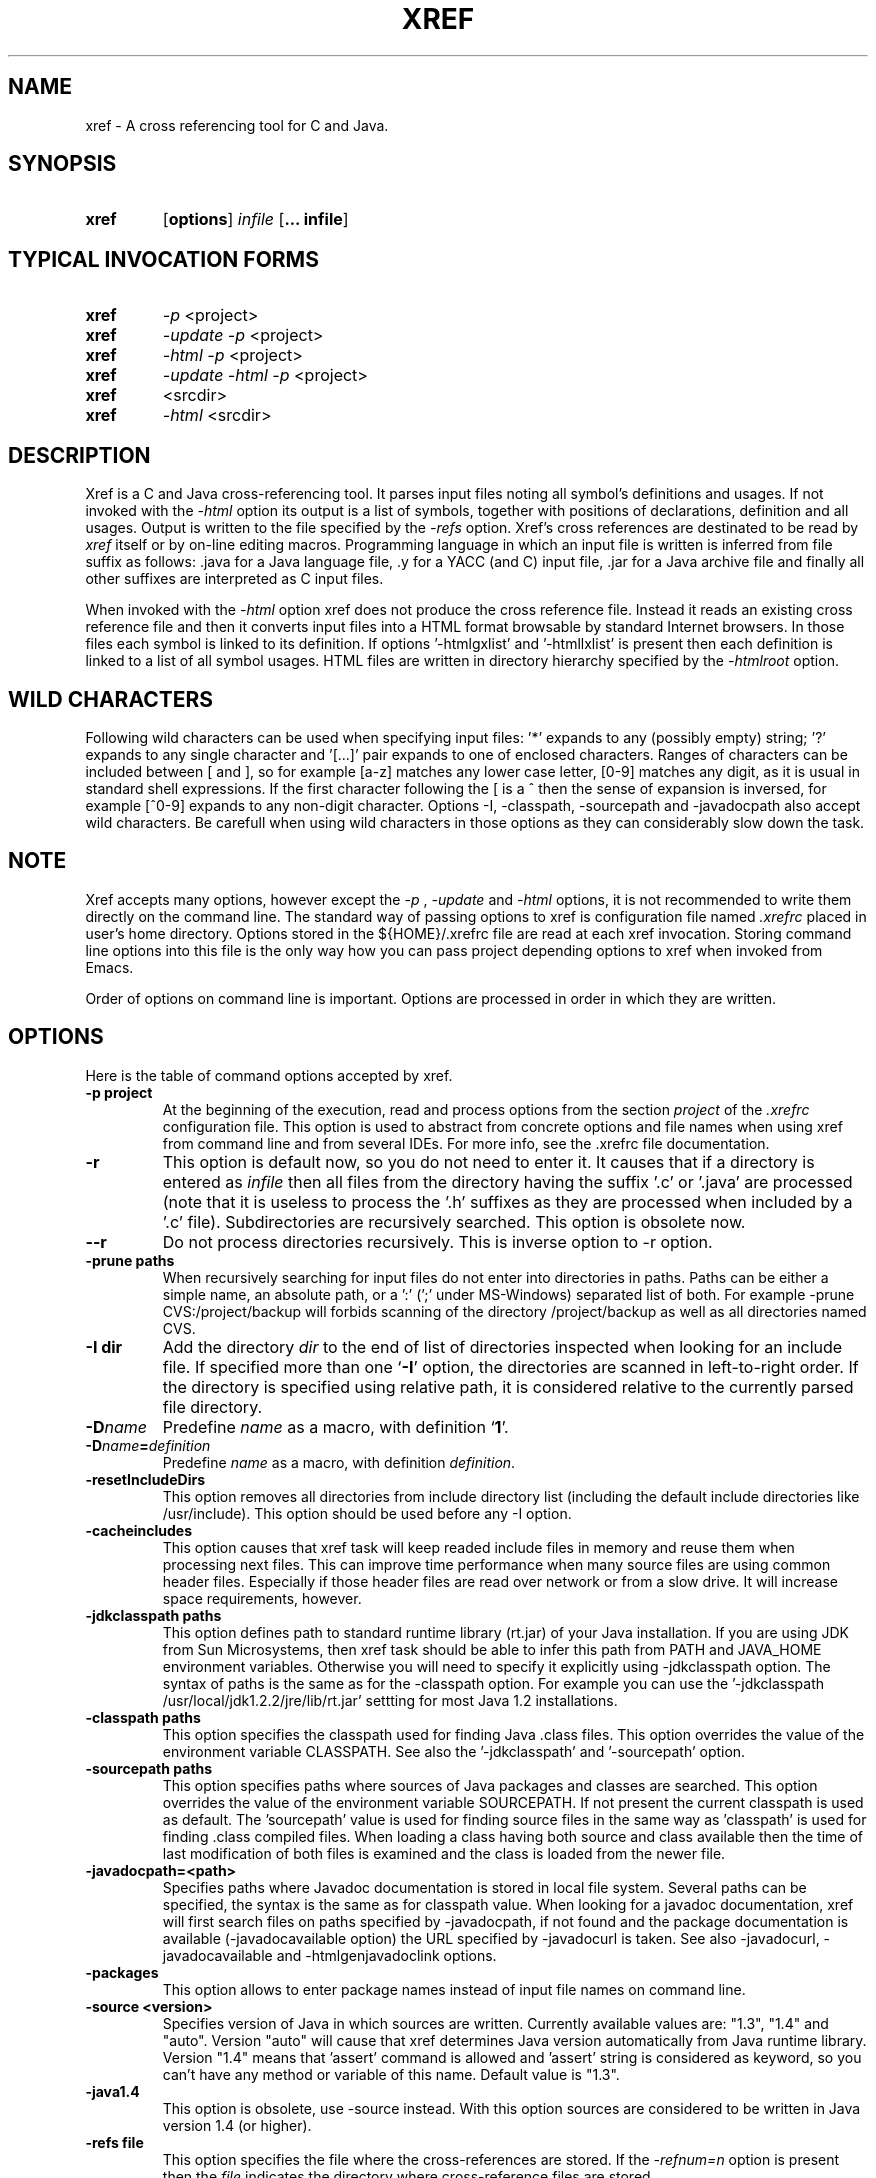 .\" Copyright (c) 1997-2004 Marian Vittek, Bratislava.
.TH XREF 1 \" -*- nroff -*-
.SH NAME
xref \- A cross referencing tool for C and Java.
.SH SYNOPSIS
.hy 0
.na
.TP
.B xref
.RB "[\|" "options"\&\|]
.I infile 
.RB "[\|" "\... infile"\&\|]
.ad b
.hy 1
.SH TYPICAL INVOCATION FORMS
.TP
.B xref
.I -p 
<project>
.TP
.B xref
.I -update -p 
<project>
.TP
.B xref
.I -html -p 
<project>
.TP
.B xref
.I -update -html -p 
<project>
.TP
.TP 
.B xref
<srcdir>
.TP
.B xref 
.I -html
<srcdir>
.SH DESCRIPTION
Xref is a C and Java cross-referencing tool. 
It parses input files noting all symbol's
definitions and usages. If not invoked with the
.I -html
option its output is a list of symbols, together 
with positions of declarations, definition and all usages.
Output is written to the file specified by the 
.I -refs
option. Xref's cross references are destinated to be read by
.I xref
itself or by on-line editing macros. Programming language in which an 
input file is written is inferred
from file suffix as follows: .java for a Java language file, .y 
for a YACC (and C) input file, .jar for a Java archive file and finally
all other suffixes are interpreted as C input files.

When invoked with the 
.I -html
option xref  does not produce the cross reference file. Instead it
reads an existing cross reference file and then it
converts input files into a HTML format browsable by standard Internet
browsers. In those files each symbol is linked to its definition.
If options '-htmlgxlist' and '-htmllxlist' is present
then each definition is linked to a
list of all symbol usages. 
HTML files are written in directory hierarchy 
specified by the 
.I -htmlroot
option.

.SH WILD CHARACTERS 

Following wild characters can be used when specifying input files: '*'
expands to any (possibly empty) string; '?' expands to any single
character and '[...]' pair expands to one of enclosed
characters. Ranges of characters can be included between [ and ], so
for example [a-z] matches any lower case letter, [0-9] matches any
digit, as it is usual in standard shell expressions. If the first
character following the [ is a ^ then the sense of expansion is
inversed, for example [^0-9] expands to any non-digit
character. Options -I, -classpath, -sourcepath and -javadocpath also
accept wild characters. Be carefull when using wild characters in those options
as they can considerably slow down the task.

.SH NOTE
Xref accepts many options, however except the
.I -p
,
.I -update
and
.I -html
options, it is not recommended to write them directly on the command line. 
The standard way of passing options to xref is configuration file named
.I .xrefrc
placed in user's home directory. Options stored in the ${HOME}/.xrefrc 
file are read at each xref invocation. Storing command line options into 
this file is the only way how you can pass project depending
options to xref when invoked from Emacs.

Order of options on command line is important. Options are processed in order
in which they are written.

.SH OPTIONS
Here is the table of command options accepted by xref.
.TP
.B \-p project
At the beginning of the execution, read and process
options from the section 
.I project
of the 
.I .xrefrc
configuration file. This option is used to abstract from concrete
options and file names when using xref from command line and from several
IDEs.
For more info, see the .xrefrc file documentation.
.TP
.B \-r
This option is default now, so you do not need to enter it. 
It causes that if a directory is entered as 
.I infile
then all files from the directory having the suffix '.c' or '.java'
are processed (note that it is useless to process the '.h' suffixes as
they are processed when included by a '.c' file). 
Subdirectories are recursively searched. This option is obsolete now.
.TP
.B \-\-r
Do not process directories recursively. This is inverse option to -r option.
.TP
.B \-prune paths
When recursively searching for input files do not enter into directories in paths. Paths
can be either a simple name, an absolute path, or a ':' (';' under MS-Windows)
separated list of both. For example -prune CVS:/project/backup will forbids scanning of
the directory /project/backup as well as all directories named CVS.
.TP
.B \-I dir
Add the directory
.I dir
to the end of list of
directories inspected when looking for an include file. 
If specified more than one `\|\c
.B \-I\c
\&\|' option,
the directories are scanned in left-to-right order. If the directory is specified
using relative path, it is considered relative to the currently
parsed file directory.
.TP
.BI "\-D" "name"\c
\&
Predefine \c
.I name\c
\& as a macro, with definition `\|\c
.B 1\c
\&\|'.
.TP
.BI "\-D" "name" = definition
\&
Predefine \c
.I name\c
\& as a macro, with definition \c
.I definition\c
\&.
.TP
.B \-resetIncludeDirs
This option removes all directories from include directory list (including
the default include directories like /usr/include). 
This option should be used before any -I option.
.TP
.B \-cacheincludes
This option causes that xref task will keep readed include files in memory
and reuse them when processing next files.
This can improve time performance when many source files are using
common header files. Especially if those header files are read
over network or from a slow drive. It will increase space requirements, 
however.
.TP
.B \-jdkclasspath paths
This option defines path to standard runtime library (rt.jar) of your Java
installation. If you are using JDK from Sun Microsystems, then
xref task should be able to infer this path from PATH and JAVA_HOME environment
variables. Otherwise you will need to specify it explicitly using
-jdkclasspath option.
The syntax of paths is the same as for the -classpath option.
For example you can use the '-jdkclasspath /usr/local/jdk1.2.2/jre/lib/rt.jar' 
settting for most Java 1.2 installations.
.TP
.B \-classpath paths
This option specifies the classpath used for finding Java .class files.
This option overrides the value of the environment variable CLASSPATH.
See also the '-jdkclasspath' and '-sourcepath' option.
.TP
.B \-sourcepath paths
This option specifies paths where sources of Java packages and classes
are searched. This option overrides the value of the environment 
variable SOURCEPATH.
If not present the current classpath is used as default. The 'sourcepath'
value is used for finding source files in the
same way as 'classpath' is used for finding .class compiled files.
When loading a class having both source and class available then the
time of last modification of both files is examined and the class is
loaded from the newer file. 
.TP
.B \-javadocpath=<path>
Specifies paths where Javadoc documentation is stored in 
local file system. Several paths can be specified, 
the syntax is the same as for classpath value. When looking for a 
javadoc documentation, xref will first search files on paths
specified by -javadocpath, if not found and the package documentation
is available (-javadocavailable option) the URL specified 
by -javadocurl is taken.
See also -javadocurl, -javadocavailable and -htmlgenjavadoclink options.
.TP
.B \-packages
This option allows to enter package names instead of input file
names on command line.
.TP
.B \-source <version>
Specifies version of Java in which sources are written. Currently available values 
are: "1.3", "1.4" and "auto". Version "auto" will cause that xref determines
Java version automatically from Java runtime library. Version "1.4" means 
that 'assert' command is allowed and 'assert' string
is considered as keyword, so you can't have any method or variable of this
name. Default value is "1.3".
.TP
.B \-java1.4
This option is obsolete, use -source instead.
With this option sources are considered to be written in Java version 1.4 (or higher).
.TP
.B \-refs file
This option specifies the file where the cross-references
are stored. If the 
.I -refnum=n
option is present then the 
.I file
indicates the directory where cross-reference
files are stored.
.TP
.B "\-refnum=<number>"
This option specifies how many cross reference files will be generated.
When 
.I <number>
== 1, the name specified by the '-refs' option is directly
the name of the cross reference file. 
When 
.I <number>
> 1 then the name specified by the '-refs' option is 
interpreted as directory where cross reference files are stored.
You should specify the 
.I <number>
proportionally to the size
of your project. 
Do not forget to delete the old cross-reference file if
you change the -refnum from 1 to a bigger value.
.TP
.B "\-refalphahash"
Split references into 28 files depending on the first letter of the
symbol. This option is useful when generating HTML form, because
it makes easy to find cross references for given symbol name.
This option excludes using of the -refnum option. 
.TP
.B "\-refalpha2hash"
Split references into 28*28 files depending on the first two letters of the
symbol. This option is useful when generating HTML form, because
it makes easy to find cross references for given symbol name.
This option excludes using of the -refnum option. 
.TP
.B "\-exactpositionresolve"
This option controls how symbols which are local to a compilation
unit, but usually used in several files, are linked together. 
This concerns C language symbols like macros, structures and their records, etc.
Such symbols have no link names passed to linker (like global functions have).
This creates a problem how 'xref' can link together (for example) structures
of the same name used in different compilation units.
If the -exactpositionresolve option is present then such symbols
are considered to be equals if their definitions come from the
same header file and they are defined at the same position in the 
file (in other words if this is
a single definition in the source code). Otherwise two symbols
are linked together when they have the same name.
The '-exactpositionresolve' is very powerful feature
because it allows perfect resolution of browsed symbol and allows you
to safely rename one of two symbols if a name conflict occurs.
However this option also
causes that you will need to update cross reference file after
each modification of a header file (as the cross-reference file stores
information about position of the macro definition).
Updating may be too annoying in normal use when you often edit header files.
In general, this option is recommended when browsing
source code which is not under active development.

.TP
.B -noincluderefresh
This is a particular option importing only when xref task is used
from Emacs. It
causes that xref task does not update
include references when used by an Emacs macro. This avoids
memory overflow for huge 
projects or for
projects including huge header files (for example when including
Microsoft windows API headers).

.TP
.B "\-update"
This option represents standard way of how to keep cross-reference file
up to date. It causes that
modification time of all input files as well as those listed 
in the existing cross-reference file are checked and only those
having newer modification time than existing cross-reference file
are scheduled to be processed. Also all files which includes (by
Cpp pre-processor) those files are scheduled to be processed.
.TP
.B "\-fastupdate"
The same as -update with the difference that files which include
modified files are not scheduled to be processed. Unless you 
are using also '-exactpositionresolve' option this is 
enough for most references to be correctly updated.
.TP
.B "\-fastupdate"
Fast update, force update of input files. This option is like the 
.I -update
option with the difference that input files entered on command
line are always reparsed (not depending on their modification time).
.TP
.B "\-set <name> <value>"
The xref task provide a simple environment management. The -set option
associates the string <name> to the string <value>. The value can be 
then accessed by enclosing the name in ${ }.

If an option contains name of previously defined variable enclosed in ${ and }, then
the name (together with encolsing ${}) is replaced by the 
corresponding value. Variables can be hence used to abbreviate
options or to predefine repeated parts of options. 
Following predefined variables can be used in order to introduce problematic
characters into options: 'nl' for newline; 'pc' for percent; 'dl' for dollar 
and 'dq' for double-quotes. Also all environment variables taken from
operating system (like PATH, HOME, ...) are 'inherited' and can be used
when enclosed in ${ }. For example ${PATH} string will be replaced 
by the value of PATH environment variable.

Another usage of -set option is to define project depending
values used by Emacs macros. Emacs can retrieve value of an
environmnet variable by sending '-get <name>' request to xref task.
Emacs is currently using following variables to get project depending
settings: "compilefile", "compiledir", "compileproject", "run1", "run2", ... , "run5", "runthis"
and "run". Those variables are used by 'Emacs IDE' macros to retrieve commands
for compilation and running of project program.
For example an option: -set run "echo will run now ${nl}a.out"
will define run command to print 'will run now' message and then execute 
a.out command. When a command string is enclosed in quotas it 
can contain newline characters to separate sequence of commands.
For more info about compile and run commands see on-line Emacs help of 
the corresponding Xrefactory macros.
.TP
.B "\-brief"
The output of cross referencing will be in compact form, still readable by
.I xref
but rather difficult for human reader. This option is default now.
.TP
.B "\-nobrief"
The output of cross referencing will contain "comment" records
for human readers.
.TP
.B "\-no_enum"
Don't cross reference enumerators.
.TP
.B "\-no_mac"
Don't cross reference macros.
.TP
.B "\-no_type"
Don't cross-reference user defined types.
.TP
.B "\-no_str"
Don't cross reference structure records.
.TP
.B "\-no_local"
Don't cross reference function arguments and local variables.
.TP
.B "\-no_cfrefs"
Don't get cross references from class files. This can decrease the size of
your Tag file. However, because informations about class hierarchy are taken 
mainly from class files this option may causes that showed class hierarchies
will be incomplete.
.TP
.B \-html
Causes xref to not produce the cross reference file. Instead it reads
a previously generated cross reference file, then it proceeds input files
creating browsable files in the HTML format.
.TP
.B \-htmlroot=dir 
Write output HTML files into directory hierarchy starting by the
.I dir.
This option is meaningful only with combination with 
.I -html
option.
.TP
.B \-d dir
Equivalent to -htmlroot=dir.
.TP
.B \-htmltab=number
When generating HTML files, set the tabulator to
.I number.
.TP
.B \-htmllinenums
When converting source files into HTML format generate 
line numbers before source code.
.TP
.B \-htmlnocolors
When converting source files into HTML format do not generate 
color highlighting of keywords, commentaries and preprocessor
directives.
.TP
.B \-htmlgxlist
When converting source files into HTML format generate lists of all 
usages for each 
.I global
symbol. 
.TP
.B \-htmllxlist
When converting source files into HTML format generate lists of all 
usages for each 
.I local
symbol. 
.TP
.B \-htmldirectx
When converting source files into HTML format, link the first character
of a symbol directly to its cross references.
.TP
.B \-htmlfunseparate
Causes that HTML files will contain horizontal bar separating function
definitions.
.TP
.B \-htmlcutpath=<path>
This option causes that the output files from the 
.I path
directory are not stored with full path name under -htmlroot directory. 
Rather the 
.I path 
is cut from the full file name. Xref accepts several '-htmlcutpath' 
options. On MS-DOS (QNX) system, the path should be an absolute path
but without drive (node) specification.
.TP
.B \-htmlcutcwd
equals '-htmlcutpath=${CWD}' cutting current working directory path
from html paths.
.TP
.B \-htmlcutsourcepaths
cut also all Java source paths defined by SOURCEPATH environment variable
or by -sourcepath option.
.TP
.B \-htmlcutsuffix
Cut language suffix from generated html file names. With this option xref
will generate files Class.html instead of Class.java.html (or file.html
instead of file.c.html for C language).
.TP
.B \-htmllinenumlabel=<label>
Set the label generated before line number in html documents. For example
-htmllinenumlabel=line will generate line<n> labels compatible with
links generated by javadoc version 1.4.
.TP
.B \-htmllinkcolor=<color>
This option specifies the color in which links of the HTML document will
appear. For example '-htmllinkcolor=black' or '-htmllinkcolor=#000000'
causes that links will be black.
.TP
.B \-htmllinenumcolor=<color>
This option specifies the color of line numbers for generated HTML.
For example '-htmllinenumcolor=black' or '-htmllinenumcolor=#000000'
causes that line numbers will always be black. This option is meaningful
only in combination with -htmllinenums option.
.TP
.B \-htmlnounderline
This option causes that links in the HTML document will not be underlined
(if your browser support styles).
.TP
.B \-htmlgenjavadoclinks
When generating html generate links to Javadoc documentation for symbols
without definition reference. 
.TP
.B \-encoding=<type>
This option specifies international encoding of input files. Available 
values for <type> 
are 'default', 'european', 'euc', 'sjis', 'utf', 'utf-8', 'utf-16', 'utf-16le' 
and 'utf-16be'. The 'default' value results in standard ASCII (and 'utf-8') 
characters. If your files contain, for example, 8-bit european characters, then you 
should include -encoding=european into your project setting.
.TP
.B \-javadocurl=<url> \-htmljavadocpath=<url>
Specifies URL where existing non-local Javadoc documentation is stored. 
Both options are equivalent, the -htmljavadocpath is obsolete.
The default
is "-javadocurl=http://java.sun.com/j2se/1.3/docs/api".
It is supposed to contain Javadoc documentation of packages 
for which you do not have source code nor local Javadoc
documentation, but the documentation is available on the Internet.
See also -javadocpath, -javadocavailable and -htmlgenjavadoclink options.
.TP
.B \-javadocavailable=<packs> \-htmljavadocavailable=<packs>
Both options are equivalent, the -htmljavadocavailable is obsolete.
The option specifies packages having Javadoc documentation placed
on the URL specified by the -javadocurl option.
The <packs> string is a list of packages separated by ':' sign. For example
correct setting for standard jdk is: "-javadocavailable=java.applet:java.awt:java.beans:java.io:java.lang:java.math:java.net:java.rmi:java.security:java.sql:java.text:java.util:javax.accessibility:javax.swing:org.omg.CORBA:org.omg.CosNaming".
See also -javadocpath, -javadocurl and -htmlgenjavadoclink options.
.TP
.B \-htmlzip=<command>
This option causes that the command
.I command
is called after having created any HTML file. The character '!' included 
in the 
.I command
has special meaning and is replaced by the name of the last generated
HTML file. For example 
.I """-htmlzip=gzip -f !"""
option causes that all
generated HTML files will be zipped. See also '-htmllinksuffix' option.
.TP
.B \-htmllinksuffix=<suf>
This option causes that whenever a hypertext link to a file xxx should be 
generated then in reality a link to the file xxx.suf is generated. This
option is meaningful mainly with the '-htmlzip' option. For example
the combination 
.I """-htmlzip=gzip -f !""" -htmllinksuffix=.gz 
causes
that all generated HTML files will be compressed and the links are
correctly generated to those compressed files.
.TP
.B \-optinclude file (or \-stdop file)
This option causes that the file `\|\c
.I file\c
\&\|' is read and scanned for further options. When used in an .xrefrc file
this options includes options defined in
.I file.
However, if the included file is modified while xref task is running
then xref is unable to automatically reload new options.
If you use -optinclude
(-stdop) option, and you modify included file, you will need to kill
and restart xref server task in order that changes take effect.
.TP
.B \-no_stdop
This option forbids
the search of standard option files '.xrefrc' and 'Xref.opt'.
.TP
.B -mf<n>
This option sets the memory factor for cross-references. The larger is the
memory factor, the larger is the memory reserved to store cross-references
and so xref does not need to swap references on disk so frequently. The default
value of 
.I n
is 1. For example the '-mf10' option causes that the memory used for 
cross-references will be increased by the factor of 10. This option can be
used only as command line option. If you use it inside the ~/.xrefrc file
it has no effect.
.TP
.B "\-pass<n>"
Strictly speaking this is not xref option. It is used in the .xrefrc
configuration file to describe how to process source files in multiple passes.
Multiple passes are necessary if you need to process your C sources
for several initial macro settings. For more informations about this option
read the 'xrefrc' manual page.
.TP
.B "\-keep_old"
This option is obsolete. It is kept for compatibility reasons only.
It is recommended to use multiple passes options of the '.xrefrc'
file instead. The '-keep_old' option causes that
the output of cross-referencing is added to 
existing references from the file specified by the 
.I -refs
option. All old references of the reference file are kept.
.TP
.B "\-no_cpp_comment"
When scanning input files, do not consider the string `\|\c
.I //\c
\&\|' as beginning of a comment ended by end of line.
.TP
.B "\-csuffixes=<suffixes>"
This option defines list of suffixes (separated by ':' character under Unix and ';' under MS-Windows)
for C source files. Files with those suffixes will be inserted
into Tag file and parsed with Xrefactory's C parser. Suffixes should not start by the '.'
dot character which is considered as suffix separator automatically. For example
suffixes "c:tc" mean that files ending by ".c" or ".tc" strings are considered as C input
files.
.TP
.B "\-javasuffixes=<suffixes>"
This option defines list of suffixes (separated by ':' character under Unix and ';' under MS-Windows)
for Java source files. Files with those suffixes will be inserted
into Tag file and parsed with Xrefactory's Java parser. Suffixes should not start by the '.'
dot character which is consider as suffix separator automatically. 
For example, the default value under MS-Windows is -javasuffixes=java;JAV.
.TP
.B "\-filescasesensitive" "\-filescaseunsensitive"
This option controls whether xref is considering two file names differing only
in cases as the same file or not. By default file names are considered as case
sensitive. Setting names to be case unsensitive may avoid confusion
in C #include directives under MS-Windows system.
.TP
.B "\-errors"
Report all error messages.
.TP
.B "\-noconversion \-crconversion \-crlfconversion"
Options controling end of line character conversions. By default xref automatically 
determines which character sequence should be considered as end-of-line. Those
options force xref to consider respectively linefeed (-noconversion), return (-crconversion),
or return followed by linefeed (-crlfconversion) as beginning of next line. Those
cases corresponds respectively to Unix, Mac OS and Windows systems.
.TP
.B "-debug"
Produce debugging output tracing execution and
determining possible source of errors. This option is very usefull if
some reactions of xref are inadequate on some input. In this case you can
run xref with given input file and -debug option. In the produced output
you can search for error messages and discover the origin of problems.

.SH "MORE INFO"
.RB http://www.xref-tech.com
.SH "SEE ALSO"
.RB xrefrc(5),
